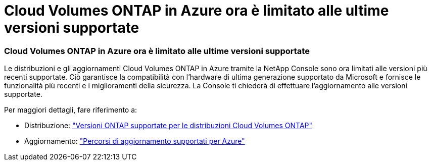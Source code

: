 = Cloud Volumes ONTAP in Azure ora è limitato alle ultime versioni supportate
:allow-uri-read: 




=== Cloud Volumes ONTAP in Azure ora è limitato alle ultime versioni supportate

Le distribuzioni e gli aggiornamenti Cloud Volumes ONTAP in Azure tramite la NetApp Console sono ora limitati alle versioni più recenti supportate. Ciò garantisce la compatibilità con l'hardware di ultima generazione supportato da Microsoft e fornisce le funzionalità più recenti e i miglioramenti della sicurezza. La Console ti chiederà di effettuare l'aggiornamento alle versioni supportate.

Per maggiori dettagli, fare riferimento a:

* Distribuzione: https://docs.netapp.com/us-en/storage-management-cloud-volumes-ontap/reference-versions.html#azure["Versioni ONTAP supportate per le distribuzioni Cloud Volumes ONTAP"^]
* Aggiornamento: https://docs.netapp.com/us-en/storage-management-cloud-volumes-ontap/task-updating-ontap-cloud.html#supported-upgrade-paths["Percorsi di aggiornamento supportati per Azure"^]

